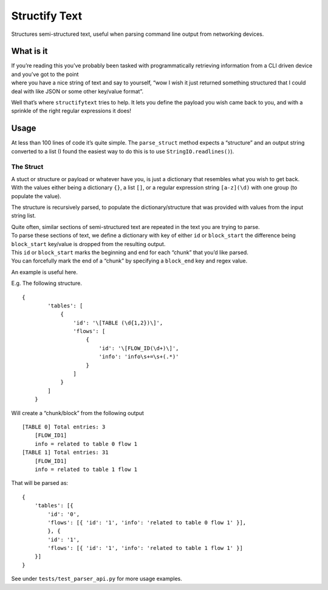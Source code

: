 Structify Text
==============

Structures semi-structured text, useful when parsing command line output
from networking devices.

What is it
----------

| If you’re reading this you’ve probably been tasked with
  programmatically retrieving information from a CLI driven device and
  you’ve got to the point
| where you have a nice string of text and say to yourself, “wow I wish
  it just returned something structured that I could deal with like JSON
  or some other key/value format”.

Well that’s where ``structifytext`` tries to help. It lets you define
the payload you wish came back to you, and with a sprinkle of the right
regular expressions it does!

Usage
-----

At less than 100 lines of code it’s quite simple. The ``parse_struct``
method expects a “structure” and an output string converted to a list (I
found the easiest way to do this is to use ``StringIO.readlines()``).

The Struct
~~~~~~~~~~

| A stuct or structure or payload or whatever have you, is just a
  dictionary that resembles what you wish to get back.
| With the values either being a dictionary ``{}``, a list ``[]``, or a
  regular expression string ``[a-z](\d)`` with one group (to populate
  the value).

The structure is recursively parsed, to populate the
dictionary/structure that was provided with values from the input string
list.

| Quite often, similar sections of semi-structured text are repeated in
  the text you are trying to parse.
| To parse these sections of text, we define a dictionary with key of
  either ``id`` or ``block_start`` the difference being ``block_start``
  key/value is dropped from the resulting output.
| This ``id`` or ``block_start`` marks the beginning and end for each
  “chunk” that you’d like parsed.
| You can forcefully mark the end of a “chunk” by specifying a
  ``block_end`` key and regex value.

An example is useful here.

E.g. The following structure.

::

    {
            'tables': [
                {
                    'id': '\[TABLE (\d{1,2})\]',
                    'flows': [
                        {
                            'id': '\[FLOW_ID(\d+)\]',
                            'info': 'info\s+=\s+(.*)'
                        }
                    ]
                }
            ]
        }

Will create a “chunk/block” from the following output

::

    [TABLE 0] Total entries: 3
        [FLOW_ID1]
        info = related to table 0 flow 1
    [TABLE 1] Total entries: 31
        [FLOW_ID1]
        info = related to table 1 flow 1

That will be parsed as:

::

    {
        'tables': [{
            'id': '0',
            'flows': [{ 'id': '1', 'info': 'related to table 0 flow 1' }],
            }, {
            'id': '1',
            'flows': [{ 'id': '1', 'info': 'related to table 1 flow 1' }]
        }]
    }

See under ``tests/test_parser_api.py`` for more usage examples.